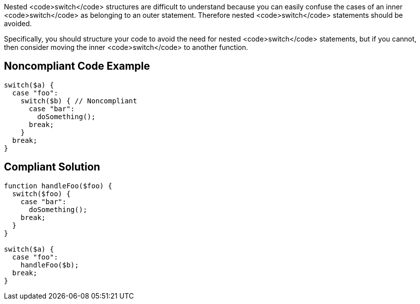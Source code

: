 Nested <code>switch</code> structures are difficult to understand because you can easily confuse the cases of an inner <code>switch</code> as belonging to an outer statement. Therefore nested <code>switch</code> statements should be avoided.

Specifically, you should structure your code to avoid the need for nested <code>switch</code> statements, but if you cannot, then consider moving the inner <code>switch</code> to another function.

== Noncompliant Code Example

----
switch($a) {
  case "foo":
    switch($b) { // Noncompliant
      case "bar":
        doSomething();
      break;
    }
  break;
}
----

== Compliant Solution

----
function handleFoo($foo) {
  switch($foo) {
    case "bar":
      doSomething();
    break;
  }
}

switch($a) {
  case "foo":
    handleFoo($b);
  break;
}
----
